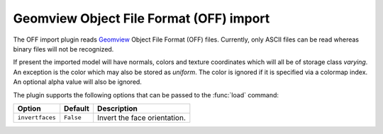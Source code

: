 .. % OFF import


Geomview Object File Format (OFF) import
----------------------------------------

The OFF import plugin reads `Geomview <http://www.geomview.org/>`_  Object File
Format (OFF) files. Currently, only ASCII files can be read whereas binary files
will not be recognized.

If present the imported model will have normals, colors and texture coordinates
which will all be of storage class *varying*. An exception is the color which
may also be stored as *uniform*. The color is ignored if it is specified via a
colormap index. An optional alpha value will also be ignored.

The plugin supports the following options that can be passed to the :func:`load`
command:

+-----------------+-----------+------------------------------+
| Option          | Default   | Description                  |
+=================+===========+==============================+
| ``invertfaces`` | ``False`` | Invert the face orientation. |
+-----------------+-----------+------------------------------+

